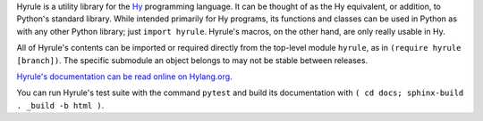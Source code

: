 Hyrule is a utility library for the `Hy <http://hylang.org>`_ programming language. It can be thought of as the Hy equivalent, or addition, to Python's standard library. While intended primarily for Hy programs, its functions and classes can be used in Python as with any other Python library; just ``import hyrule``. Hyrule's macros, on the other hand, are only really usable in Hy.

All of Hyrule's contents can be imported or required directly from the top-level module ``hyrule``, as in ``(require hyrule [branch])``. The specific submodule an object belongs to may not be stable between releases.

`Hyrule's documentation can be read online on Hylang.org. <http://hylang.org/hyrule/doc>`_

You can run Hyrule's test suite with the command ``pytest`` and build its documentation with ``( cd docs; sphinx-build . _build -b html )``.
